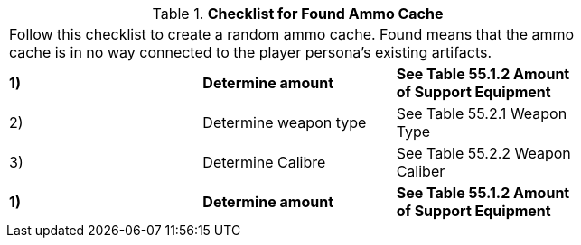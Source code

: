 // Table 55.0 Checklist for Found Ammo Cache
.*Checklist for Found Ammo Cache*
[width="75%",cols="3*^",frame="all", stripes="even"]
|===
3+<|Follow this checklist to create a random ammo cache. Found means that the ammo cache is in no way connected to the player persona's existing artifacts.
s|1) 
s|Determine amount
s|See Table 55.1.2 Amount of Support Equipment

|2)
|Determine weapon type
|See Table 55.2.1 Weapon Type

|3) 
|Determine Calibre
|See Table 55.2.2 Weapon Caliber

s|1) 
s|Determine amount
s|See Table 55.1.2 Amount of Support Equipment


|===
